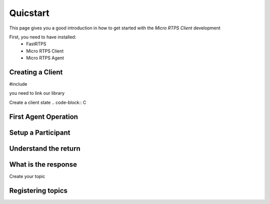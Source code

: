Quicstart
=========

This page gives you a good introduction in how to get started with the *Micro RTPS Client* development

First, you need to have installed:
 * FastRTPS
 * Micro RTPS Client
 * Micro RTPS Agent

Creating a Client
^^^^^^^^^^^^^^^^^

#include

you need to link our library

Create a client state
.. code-block:: C

First Agent Operation
^^^^^^^^^^^^^^^^^^^^^

Setup a Participant
^^^^^^^^^^^^^^^^^^^

Understand the return
^^^^^^^^^^^^^^^^^^^^^

What is the response
^^^^^^^^^^^^^^^^^^^^

Create your topic

Registering  topics
^^^^^^^^^^^^^^^^^^^
